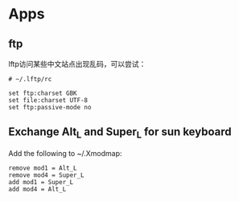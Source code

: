 * Apps
** ftp
lftp访问某些中文站点出现乱码，可以尝试：
: # ~/.lftp/rc

: set ftp:charset GBK
: set file:charset UTF-8
: set ftp:passive-mode no
** Exchange Alt_L and Super_L for sun keyboard
   Add the following to ~/.Xmodmap:
: remove mod1 = Alt_L
: remove mod4 = Super_L
: add mod1 = Super_L
: add mod4 = Alt_L

  # xmodmap ~/.Xmodmap
